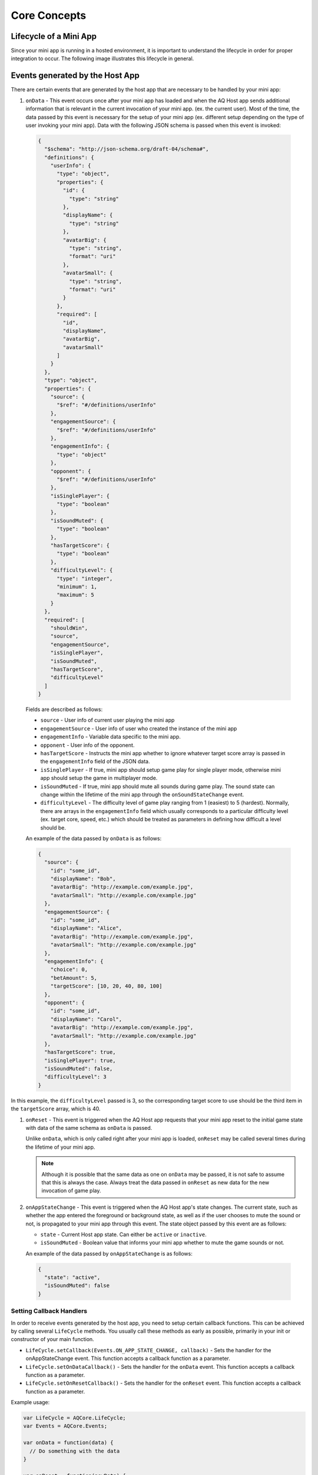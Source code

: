 Core Concepts
==============================================================

Lifecycle of a Mini App
---------------------------

Since your mini app is running in a hosted environment, it is important to understand the 
lifecycle in order for proper integration to occur. The following image illustrates this lifecycle in general.

.. image:: /images/lifecycle.jpg

.. _core_concepts_events:

Events generated by the Host App
-----------------------------------

There are certain events that are generated by the host app that are necessary to be handled by 
your mini app:

#. ``onData`` - This event occurs once after your mini app has loaded and when the AQ Host app sends additional information that is 
   relevant in the current invocation of your mini app. (ex. the current user). Most of the time, 
   the data passed by this event is necessary for the setup of your mini app (ex. different setup 
   depending on the type of user invoking your mini app). Data with the following JSON schema is 
   passed when this event is invoked:

  .. code-block:: json 

    {
      "$schema": "http://json-schema.org/draft-04/schema#",
      "definitions": {
        "userInfo": {
          "type": "object",
          "properties": {
            "id": {
              "type": "string"
            },
            "displayName": {
              "type": "string"
            },
            "avatarBig": {
              "type": "string",
              "format": "uri"
            },
            "avatarSmall": {
              "type": "string",
              "format": "uri"
            }
          },
          "required": [
            "id",
            "displayName",
            "avatarBig",
            "avatarSmall"
          ]
        }
      },
      "type": "object",
      "properties": {
        "source": {
          "$ref": "#/definitions/userInfo"
        },
        "engagementSource": {
          "$ref": "#/definitions/userInfo"
        },
        "engagementInfo": {
          "type": "object"      
        },
        "opponent": {
          "$ref": "#/definitions/userInfo"
        },
        "isSinglePlayer": {
          "type": "boolean"
        },
        "isSoundMuted": {
          "type": "boolean"
        },
        "hasTargetScore": {
          "type": "boolean"
        },
        "difficultyLevel": {
          "type": "integer",
          "minimum": 1,
          "maximum": 5
        }
      },
      "required": [
        "shouldWin",
        "source",
        "engagementSource",
        "isSinglePlayer",
        "isSoundMuted",
        "hasTargetScore",
        "difficultyLevel"
      ]
    }

  Fields are described as follows:

  * ``source`` - User info of current user playing the mini app
  * ``engagementSource`` - User info of user who created the instance of the mini app
  * ``engagementInfo`` - Variable data specific to the mini app.
  * ``opponent`` - User info of the opponent.
  * ``hasTargetScore`` -  Instructs the mini app whether to ignore whatever target score array is passed in the ``engagementInfo`` field of the JSON data.
  * ``isSinglePlayer`` -  If true, mini app should setup game play for single player mode, otherwise mini app should setup the game in multiplayer mode.
  * ``isSoundMuted`` -  If true, mini app should mute all sounds during game play. The sound state can change within the lifetime of the mini app through the
    ``onSoundStateChange`` event.
  * ``difficultyLevel`` - The difficulty level of game play ranging from 1 (easiest) to 5 (hardest). Normally, there are arrays in the ``engagementInfo`` field which
    usually corresponds to a particular difficulty level (ex. target core, speed, etc.) which should be treated as parameters in defining how difficult a level
    should be.  

  An example of the data passed by ``onData`` is as follows:

  .. code-block:: json

    {
      "source": {
        "id": "some_id",
        "displayName": "Bob",
        "avatarBig": "http://example.com/example.jpg",
        "avatarSmall": "http://example.com/example.jpg"
      },
      "engagementSource": {
        "id": "some_id",
        "displayName": "Alice",
        "avatarBig": "http://example.com/example.jpg",
        "avatarSmall": "http://example.com/example.jpg"
      },
      "engagementInfo": {
        "choice": 0,
        "betAmount": 5,
        "targetScore": [10, 20, 40, 80, 100]
      },
      "opponent": {
        "id": "some_id",
        "displayName": "Carol",
        "avatarBig": "http://example.com/example.jpg",
        "avatarSmall": "http://example.com/example.jpg"
      },
      "hasTargetScore": true,
      "isSinglePlayer": true,
      "isSoundMuted": false,
      "difficultyLevel": 3
    }

In this example, the ``difficultyLevel`` passed is 3, so the corresponding target score to use should be the third item in the ``targetScore`` array, which is 40.

#. ``onReset`` - This event is triggered when the AQ Host app requests that your mini app reset to
   the initial game state with data of the same schema as ``onData`` is passed. 

   Unlike ``onData``, which is only called right after your mini app is loaded, ``onReset`` may be 
   called several times during the lifetime of your mini app.

   .. note::

    Although it is possible that the same data as one on ``onData`` may be passed, it is not safe to assume that this
    is always the case. Always treat the data passed in ``onReset`` as new data for the new invocation of game play.

#. ``onAppStateChange`` - This event is triggered when the AQ Host app's state changes. The current state, such as whether the app entered the foreground or background
   state, as well as if the user chooses to mute the sound or not, is propagated to your mini app through this event. The state object passed by this event are as follows:

   * ``state`` - Current Host app state. Can either be ``active`` or ``inactive``.
   * ``isSoundMuted`` - Boolean value that informs your mini app whether to mute the game sounds or not.

   An example of the data passed by ``onAppStateChange`` is as follows:

  .. code-block:: json

    {
      "state": "active",      
      "isSoundMuted": false
    }

.. _core_concepts_callbacks:

Setting Callback Handlers
^^^^^^^^^^^^^^^^^^^^^^^^^^^^^

In order to receive events generated by the host app, you need to setup certain callback functions.
This can be achieved by calling several ``LifeCycle`` methods. You usually call these methods
as early as possible, primarily in your init or constructor of your main function.

* ``LifeCycle.setCallback(Events.ON_APP_STATE_CHANGE, callback)`` - Sets the handler for the onAppStateChange event. This function
  accepts a callback function as a parameter.     

* ``LifeCycle.setOnDataCallback()`` - Sets the handler for the ``onData`` event. This function
  accepts a callback function as a parameter.

* ``LifeCycle.setOnResetCallback()`` - Sets the handler for the ``onReset`` event. This function
  accepts a callback function as a parameter.

Example usage:

.. code-block:: javascript

  var LifeCycle = AQCore.LifeCycle;
  var Events = AQCore.Events;

  var onData = function(data) {
    // Do something with the data
  }

  var onReset = function(newData) {
    // Do something with the new data
    // and reset app to initial state
  }

  var onAppStateChange = function(payload) {
    // Do something with the new application state
    // such as muting the sounds, etc.
  }

  LifeCycle.setCallback(Events.ON_APP_STATE_CHANGE, onAppStateChange);
  LifeCycle.setOnDataCallback(onData);
  LifeCycle.setOnResetCallback(onReset);

  // Call informLoaded after setting up the callback handlers
  LifeCycle.informLoaded();

.. code-block:: javascript

  // ES6 syntax
  import { LifeCycle, Events } from 'aq-miniapp-core';

  class MyGame {
    constructor() {
      LifeCycle.setCallback(Events.ON_APP_STATE_CHANGE, this.onAppStateChange.bind(this));
      LifeCycle.setOnDataCallback(this.onData.bind(this));
      LifeCycle.setOnDataCallback(this.onReset.bind(this));

      // Call informLoaded after setting up the callback handlers
      LifeCycle.informLoaded();
    }

    onAppStateChange(payload) {
      // Do something with the new application state
      // such as muting the sounds, etc.
    }

    onData(data) {
      // Do something with the data
    }

    onReset(newData) {
      // Do something with the new data
      // and reset app to initial state
    }  
  }


Information needed by the Host App
-----------------------------------

The Host app will need several information from your mini app in every invocation. It needs to know:

#. **A URL of an image that it can use as a background** - The Host app also shows certain screens with customized background
   which is relevant to the current mini app being run. You should give this information the Host app in a form of a valid 
   image URL, otherwise, no background will be used.

#. **When your app has already setup the callback handlers** - When the Host App loads your mini app, it needs to know whether
   the necessary callbacks are already in place. This ensures that the host app will know that it is safe to invoke the ``onData``
   and ``onReset`` events.
   
#. **When your app is ready to be displayed** - When the Host App loads your mini app, it doesn't immediately
   show it. It shows a preloader screen while waiting for it to finish any necessary setup (like loading of assets such
   as images our sound files), so it is necessary for your mini app to tell the Host app that it is safe to remove
   the preloader screen and show it to the user.

#. **When the result from your mini app is already available and your gameplay is about to end** - The result from your mini app
   (such as the score, or the player won or not)

#. **When your app should end** - Once the game play of your app has ended, you should inform the Host app about this, so it can
   display succeeding screens.

You can achieve these by calling several ``LifeCycle`` functions.

#. ``LifeCycle.setAppData()`` - This function expects a JSON object that the Host app will receive and process
   accordingly. Currently, the schema only allows passing the URL of the image to be used by the Host app as a background. 
   You normally will call this during the initialization of your mini app. The JSON schema is as follows:

   .. code-block:: json 

    {
      "$schema": "http://json-schema.org/draft-04/schema#",
      "type": "object",
      "properties": {
        "backgroundImage": {
          "type": "string",
          "format": "uri"
        }
      },
      "required": [
        "backgroundImage"
      ]
    }

  Example usage:

  .. code-block:: javascript

    var LifeCycle = AQCore.LifeCycle;

    function init() {
      LifeCycle.setAppData({ backgroundImage: 'http://example.com/example.jpg' });
    }

  .. code-block:: javascript

    // ES6 syntax
    import { LifeCycle } from 'aq-miniapp-core';

    class MyGame {
      constructor() {
        LifeCycle.setAppData({ backgroundImage: 'http://example.com/example.jpg' });
      }
    }

#. ``LifeCycle.informLoaded()`` - This function tells the Host app that the callback handlers are in place
   and that it is safe to trigger the ``onData`` and ``onReset`` events. ``informLoaded`` should only be called once in the entire
   lifecycle of your mini app.

   Example usage:

   .. code-block:: javascript

    var LifeCycle = AQCore.LifeCycle;

    var onData = function(data) {
      // Do something with the data
    }

    var onReset = function(newData) {
      // Do something with the new data
      // and reset app to initial state
    }

    LifeCycle.setOnDataCallback(onData);
    LifeCycle.setOnResetCallback(onReset);

    // Call informLoaded after setting up the callback handlers
    LifeCycle.informLoaded();

   .. code-block:: javascript

    // ES6 syntax
    import { LifeCycle } from 'aq-miniapp-core';

    class MyGame {
      constructor() {
        LifeCycle.setOnDataCallback(this.onData.bind(this));
        LifeCycle.setOnDataCallback(this.onReset.bind(this));

        // Call informLoaded after setting up the callback handlers
        LifeCycle.informLoaded();
      }

      onData(data) {
        // Do something with the data
      }

      onReset(newData) {
        // Do something with the new data
        // and reset app to initial state
      }
    }

#. ``LifeCycle.informReady()`` - This function tells the Host app to display the mini app immediately. 
   Call this when you already have setup your resources based on the data passed during ``onData`` event
   and your mini app is ready to be displayed. ``informReady`` should only be called once in the entire
   lifecycle of your mini app.

   Example usage:

   .. code-block:: javascript

     var LifeCycle = AQCore.LifeCycle;

     // An example function that is called after all the assets has been loaded
     function onLoadAssets() {
       LifeCycle.informReady();
     }

   .. code-block:: javascript

     // ES6 syntax
     import { LifeCycle } from 'aq-miniapp-core';

     class MyGame {
      
       // An example function that is called after all the assets has been loaded
       onLoadAssets() {
         LifeCycle.informReady();
       }  
     }

#. ``LifeCycle.setResult()`` - This function tells the Host app that the result for the current invocation of your mini app 
   is available, but the mini app itself has not yet ended. The host app needs the following information:

      * Whether the current game invocation is a win, lose, or draw. Can be one of the following constants exposed by ``AQCore``:

        #. ``WIN_CRITERIA_WIN`` or (``WinCriteriaEnum.Win`` for ES6)
        #. ``WIN_CRITERIA_LOSE`` or (``WinCriteriaEnum.Lose`` for ES6)
        #. ``WIN_CRITERIA_DRAW`` or (``WinCriteriaEnum.Draw`` for ES6)

      * The final game score either as a constant or a actual-target component (e.g. 10 out of 20).
      * An image result for your gameplay (e.g. a screenshot with the score) as a valid URL.

   Example usage:

   .. code-block:: javascript

     var AQCore = window.AQCore;
     var LifeCycle = AQCore.LifeCycle;

     // An example function that is called when your game (mini app)'s result is available
     function onScoreAvailable(score) {
       var param = {
        // General game result  
        winCriteria: AQCore.WIN_CRITERIA_WIN,
        // Score of the game. This field is optional if it is 
        // not logical for the game to have a score
        score: {
          value: score
        },
        // A valid image url, (usually a screenshot) of the game result
        resultImageUrl: 'http://example.com/example.jpg'
       }

       // You can also specify the score as an actual-target value like this:
       //
       // score: {
       //   value: 10,
       //   target: 20
       // }
       // 

       LifeCycle.setResult(param);
     }

   .. code-block:: javascript

     // ES6 syntax
     import { LifeCycle, WinCriteriaEnum } from 'aq-miniapp-core';

     class MyGame {
      
      // An example function that is called when your game (mini app)'s result is available
      onScoreAvailable(score) {
         var param = {
            // General game result  
            winCriteria: WinCriteriaEnum.Win,
            // Score of the game. This field is optional if it is 
            // not logical for the game to have a score
            score: {
              value: score
            },
            // A valid image url, (usually a screenshot) of the game result
            resultImageUrl: 'http://example.com/example.jpg'
         }

         // You can also specify the score as an actual-target value like this:
         //
         // score: {
         //   value: 10,
         //   target: 20
         // }
         // 
         LifeCycle.setResult(param);
       }  
     }

#. ``LifeCycle.end()`` - This function tells the Host app that the current invocation of your mini app has 
   ended, usually when your game is over. When this is called, you signal the Host app that it can already display
   succeeding screens relevant to the current game play. Moreover, your mini app should ensure that no sound
   is playing after this method is called. The only time where the game sounds can be played again is when 
   the ``onReset`` event is triggered.

   Example usage:

   .. code-block:: javascript

     var LifeCycle = AQCore.LifeCycle;

     // An example function that is called when your game (mini app) has ended
     function onGameEnd() {
       LifeCycle.end();
       
       // Ensure game sounds are disabled at this point
     }

   .. code-block:: javascript

     // ES6 syntax
     import { LifeCycle } from 'aq-miniapp-core';

     class MyGame {
      
       // An example function that is called when your game (mini app) has ended
       onGameEnd() {
         LifeCycle.end();

         // Ensure game sounds are disabled at this point
       }  
     }

  